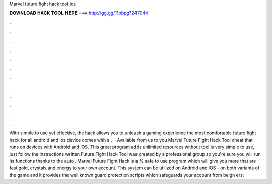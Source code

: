 Marvel future fight hack tool ios

𝐃𝐎𝐖𝐍𝐋𝐎𝐀𝐃 𝐇𝐀𝐂𝐊 𝐓𝐎𝐎𝐋 𝐇𝐄𝐑𝐄 ===> http://gg.gg/11pbpg?247044

.

.

.

.

.

.

.

.

.

.

.

.

With simple to use yet effective, the hack allows you to unleash a gaming experience the most comfortable  future fight hack for all android and ios device comes with a .  · Available from us to you Marvel Future Fight Hack Tool cheat that runs on devices with Android and IOS. This great program adds unlimited resources without  tool is very simple to use, just follow the instructions written  Future Fight Hack Tool was created by a professional group so you're sure you will run its functions thanks to the auto . Marvel Future Fight Hack is a % safe to use program which will give you more that are fast gold, crystals and energy to your own account. This system can be utilized on Android and iOS - on both variants of the game and it provides the well known guard protection scripts which safeguards your account from beign ers: 